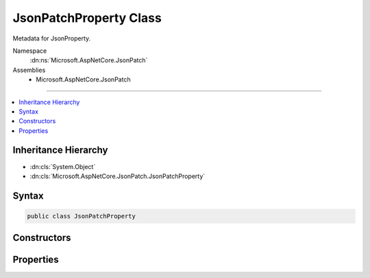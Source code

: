 

JsonPatchProperty Class
=======================






Metadata for JsonProperty.


Namespace
    :dn:ns:`Microsoft.AspNetCore.JsonPatch`
Assemblies
    * Microsoft.AspNetCore.JsonPatch

----

.. contents::
   :local:



Inheritance Hierarchy
---------------------


* :dn:cls:`System.Object`
* :dn:cls:`Microsoft.AspNetCore.JsonPatch.JsonPatchProperty`








Syntax
------

.. code-block:: csharp

    public class JsonPatchProperty








.. dn:class:: Microsoft.AspNetCore.JsonPatch.JsonPatchProperty
    :hidden:

.. dn:class:: Microsoft.AspNetCore.JsonPatch.JsonPatchProperty

Constructors
------------

.. dn:class:: Microsoft.AspNetCore.JsonPatch.JsonPatchProperty
    :noindex:
    :hidden:

    
    .. dn:constructor:: Microsoft.AspNetCore.JsonPatch.JsonPatchProperty.JsonPatchProperty(Newtonsoft.Json.Serialization.JsonProperty, System.Object)
    
        
    
        
        Initializes a new instance.
    
        
    
        
        :type property: Newtonsoft.Json.Serialization.JsonProperty
    
        
        :type parent: System.Object
    
        
        .. code-block:: csharp
    
            public JsonPatchProperty(JsonProperty property, object parent)
    

Properties
----------

.. dn:class:: Microsoft.AspNetCore.JsonPatch.JsonPatchProperty
    :noindex:
    :hidden:

    
    .. dn:property:: Microsoft.AspNetCore.JsonPatch.JsonPatchProperty.Parent
    
        
    
        
        Gets or sets Parent.
    
        
        :rtype: System.Object
    
        
        .. code-block:: csharp
    
            public object Parent { get; set; }
    
    .. dn:property:: Microsoft.AspNetCore.JsonPatch.JsonPatchProperty.Property
    
        
    
        
        Gets or sets JsonProperty.
    
        
        :rtype: Newtonsoft.Json.Serialization.JsonProperty
    
        
        .. code-block:: csharp
    
            public JsonProperty Property { get; set; }
    

